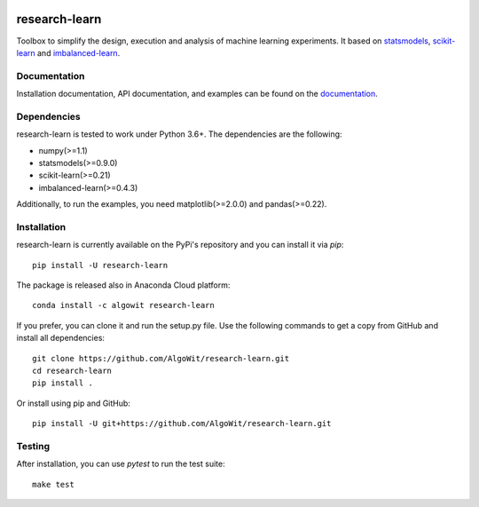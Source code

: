 .. -*- mode: rst -*-

.. _statsmodels: https://www.statsmodels.org/stable/

.. _scikit-learn: http://scikit-learn.org/stable/

.. _imbalanced-learn: http://imbalanced-learn.org/en/stable/

|Travis|_ |AppVeyor|_ |Codecov|_ |CircleCI|_ |ReadTheDocs|_ |PythonVersion|_ |Pypi|_ |Conda|_

.. |Travis| image:: https://travis-ci.org/AlgoWit/research-learn.svg?branch=master
.. _Travis: https://travis-ci.org/AlgoWit/research-learn

.. |AppVeyor| image:: https://ci.appveyor.com/api/projects/status/jdd13vjo8m03252u/branch/master?svg=true
.. _AppVeyor: https://ci.appveyor.com/project/georgedouzas/research-learn/history

.. |Codecov| image:: https://codecov.io/gh/AlgoWit/research-learn/branch/master/graph/badge.svg
.. _Codecov: https://codecov.io/gh/AlgoWit/research-learn

.. |CircleCI| image:: https://circleci.com/gh/AlgoWit/research-learn/tree/master.svg?style=svg
.. _CircleCI: https://circleci.com/gh/AlgoWit/research-learn/tree/master

.. |ReadTheDocs| image:: https://readthedocs.org/projects/research-learn/badge/?version=latest
.. _ReadTheDocs: https://research-learn.readthedocs.io/en/latest/?badge=latest

.. |PythonVersion| image:: https://img.shields.io/pypi/pyversions/research-learn.svg
.. _PythonVersion: https://img.shields.io/pypi/pyversions/research-learn.svg

.. |Pypi| image:: https://badge.fury.io/py/research-learn.svg
.. _Pypi: https://badge.fury.io/py/research-learn

.. |Conda| image:: https://anaconda.org/algowit/research-learn/badges/installer/conda.svg
.. _Conda: https://conda.anaconda.org/algowit

==============
research-learn
==============

Toolbox to simplify the design, execution and analysis of machine learning
experiments. It based on  statsmodels_, scikit-learn_ and imbalanced-learn_.

Documentation
-------------

Installation documentation, API documentation, and examples can be found on the
documentation_.

.. _documentation: https://research-learn.readthedocs.io/en/latest/

Dependencies
------------

research-learn is tested to work under Python 3.6+. The dependencies are the
following:

- numpy(>=1.1)
- statsmodels(>=0.9.0)
- scikit-learn(>=0.21)
- imbalanced-learn(>=0.4.3)

Additionally, to run the examples, you need matplotlib(>=2.0.0) and
pandas(>=0.22).

Installation
------------

research-learn is currently available on the PyPi's repository and you can
install it via `pip`::

  pip install -U research-learn

The package is released also in Anaconda Cloud platform::

  conda install -c algowit research-learn

If you prefer, you can clone it and run the setup.py file. Use the following
commands to get a copy from GitHub and install all dependencies::

  git clone https://github.com/AlgoWit/research-learn.git
  cd research-learn
  pip install .

Or install using pip and GitHub::

  pip install -U git+https://github.com/AlgoWit/research-learn.git

Testing
-------

After installation, you can use `pytest` to run the test suite::

  make test


